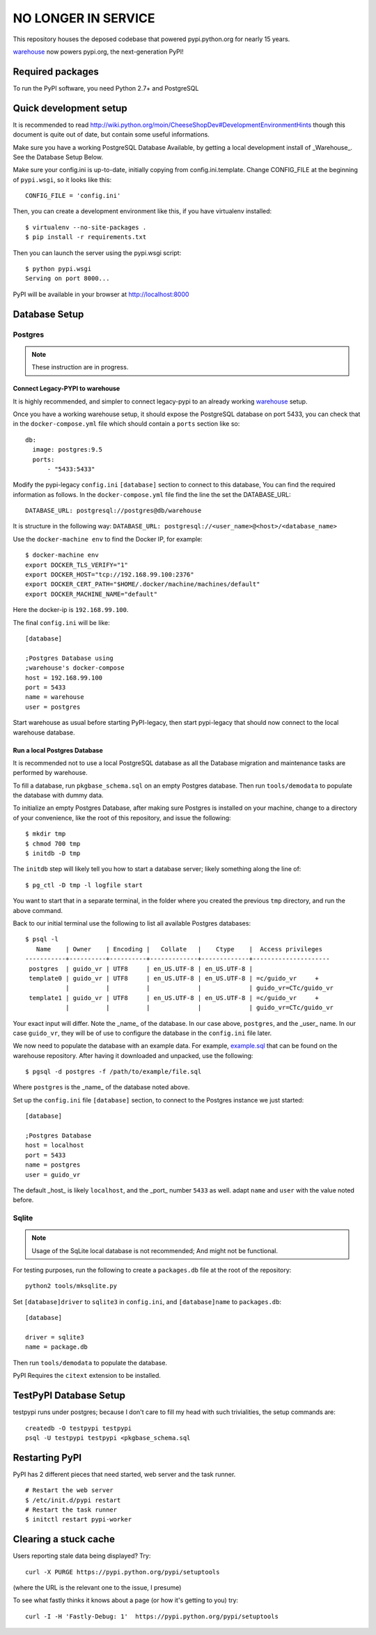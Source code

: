 NO LONGER IN SERVICE
====================

This repository houses the deposed codebase that powered pypi.python.org
for nearly 15 years.

`warehouse <https://github.com/pypa/warehouse>`_ now powers pypi.org, the
next-generation PyPI!

Required packages
-----------------

To run the PyPI software, you need Python 2.7+ and PostgreSQL


Quick development setup
-----------------------

It is recommended to read
http://wiki.python.org/moin/CheeseShopDev#DevelopmentEnvironmentHints though
this document is quite out of date, but contain some useful informations.

Make sure you have a working PostgreSQL Database Available, by getting a local
development install of _Warehouse_. See the Database Setup Below.

Make sure your config.ini is up-to-date, initially copying from
config.ini.template. Change CONFIG_FILE at the beginning of ``pypi.wsgi``,
so it looks like this::

    CONFIG_FILE = 'config.ini'

Then, you can create a development environment like this, if you have
virtualenv installed::

    $ virtualenv --no-site-packages .
    $ pip install -r requirements.txt

Then you can launch the server using the pypi.wsgi script::

    $ python pypi.wsgi
    Serving on port 8000...

PyPI will be available in your browser at http://localhost:8000

Database Setup
--------------


Postgres
~~~~~~~~

.. note::

    These instruction are in progress.


Connect Legacy-PYPI to warehouse
````````````````````````````````

It is highly recommended, and simpler to connect legacy-pypi to an already
working `warehouse <https://github.com/pypa/warehouse>`_ setup.

Once you have a working warehouse setup, it should expose the PostgreSQL
database on port 5433, you can check that in the ``docker-compose.yml`` file
which should contain a ``ports`` section like so::

  db:
    image: postgres:9.5
    ports:
        - "5433:5433"


Modify the pypi-legacy ``config.ini`` ``[database]`` section to connect to this
database, You can find the required information as follows. In the
``docker-compose.yml`` file find the line the set the DATABASE_URL::

    DATABASE_URL: postgresql://postgres@db/warehouse

It is structure in the following way: ``DATABASE_URL: postgresql://<user_name>@<host>/<database_name>``

Use the ``docker-machine env`` to find the Docker IP, for example::


    $ docker-machine env
    export DOCKER_TLS_VERIFY="1"
    export DOCKER_HOST="tcp://192.168.99.100:2376"
    export DOCKER_CERT_PATH="$HOME/.docker/machine/machines/default"
    export DOCKER_MACHINE_NAME="default"

Here the docker-ip is ``192.168.99.100``.

The final ``config.ini`` will be like::

    [database]

    ;Postgres Database using
    ;warehouse's docker-compose
    host = 192.168.99.100
    port = 5433
    name = warehouse
    user = postgres

Start warehouse as usual before starting PyPI-legacy, then start pypi-legacy
that should now connect to the local warehouse database.


Run a local Postgres Database
`````````````````````````````

It is recommended not to use a local PostgreSQL database as all the Database
migration and maintenance tasks are performed by warehouse.

To fill a database, run ``pkgbase_schema.sql`` on an empty Postgres database.
Then run ``tools/demodata`` to populate the database with dummy data.

To initialize an empty Postgres Database, after making sure Postgres is
installed on your machine, change to a directory of your convenience, like the
root of this repository, and issue the following::

  $ mkdir tmp
  $ chmod 700 tmp
  $ initdb -D tmp

The ``initdb`` step will likely tell you how to start a database server; likely
something along the line of::

  $ pg_ctl -D tmp -l logfile start

You want to start that in a separate terminal, in the folder where you
created the previous ``tmp`` directory, and run the above command.


Back to our initial terminal use the following to list all available Postgres
databases::

  $ psql -l
     Name    | Owner    | Encoding |   Collate   |    Ctype    |  Access privileges
  -----------+----------+----------+-------------+-------------+---------------------
   postgres  | guido_vr | UTF8     | en_US.UTF-8 | en_US.UTF-8 |
   template0 | guido_vr | UTF8     | en_US.UTF-8 | en_US.UTF-8 | =c/guido_vr     +
             |          |          |             |             | guido_vr=CTc/guido_vr
   template1 | guido_vr | UTF8     | en_US.UTF-8 | en_US.UTF-8 | =c/guido_vr     +
             |          |          |             |             | guido_vr=CTc/guido_vr

Your exact input will differ. Note the _name_ of the database. In our case
above, ``postgres``, and the _user_ name. In our case ``guido_vr``, they will
be of use to configure the database in the ``config.ini`` file later.

We now need to populate the database with an example data. For example,
`example.sql <https://github.com/pypa/warehouse/tree/master/dev>`_ that can
be found on the warehouse repository. After having it downloaded and unpacked,
use the following::

  $ pgsql -d postgres -f /path/to/example/file.sql

Where ``postgres`` is the _name_ of the database noted above.


Set up the ``config.ini`` file ``[database]`` section, to connect to the Postgres
instance we just started::

  [database]

  ;Postgres Database
  host = localhost
  port = 5433
  name = postgres
  user = guido_vr


The default _host_ is likely ``localhost``, and the _port_ number ``5433`` as well.
adapt ``name`` and ``user`` with the value noted before.


Sqlite
~~~~~~

.. note::

    Usage of the SqLite local database is not recommended; And might not be
    functional.


For testing purposes, run the following to create a ``packages.db`` file at the
root of the repository::

    python2 tools/mksqlite.py

Set ``[database]driver`` to ``sqlite3`` in ``config.ini``, and
``[database]name`` to ``packages.db``::

    [database]

    driver = sqlite3
    name = package.db



Then run ``tools/demodata``    to populate the database.

PyPI Requires the ``citext`` extension to be installed.

TestPyPI Database Setup
-----------------------

testpypi runs under postgres; because I don't care to fill my head with such
trivialities, the setup commands are::

   createdb -O testpypi testpypi
   psql -U testpypi testpypi <pkgbase_schema.sql


Restarting PyPI
---------------

PyPI has 2 different pieces that need started, web server and the task runner.

::

    # Restart the web server
    $ /etc/init.d/pypi restart
    # Restart the task runner
    $ initctl restart pypi-worker

Clearing a stuck cache
----------------------

Users reporting stale data being displayed? Try::

  curl -X PURGE https://pypi.python.org/pypi/setuptools

(where the URL is the relevant one to the issue, I presume)

To see what fastly thinks it knows about a page (or how it's getting to you) try::

  curl -I -H 'Fastly-Debug: 1'  https://pypi.python.org/pypi/setuptools
